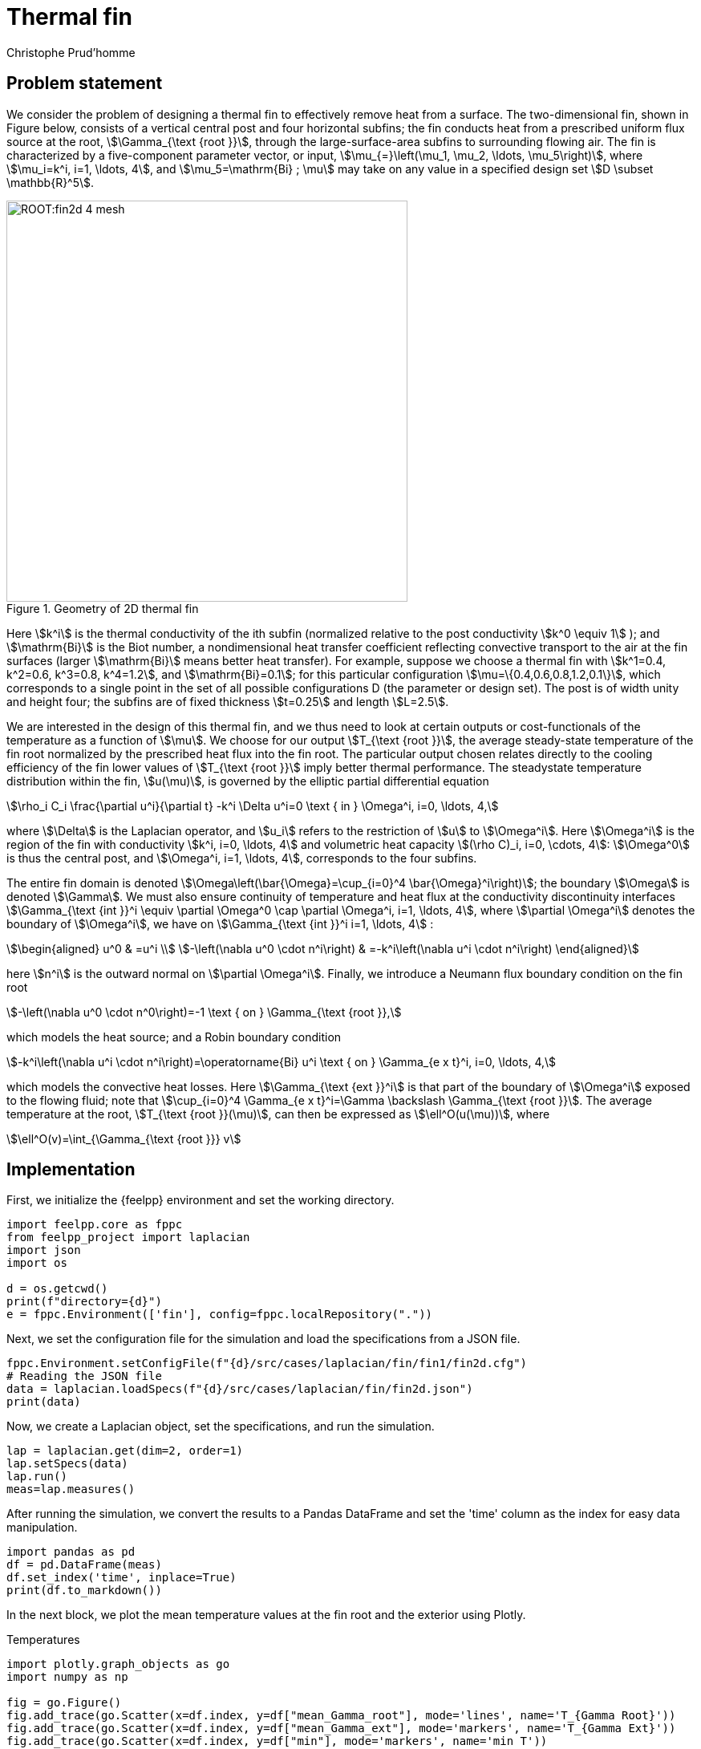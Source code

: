 = Thermal fin
Christophe Prud'homme
:page-plotly: true
:page-jupyter: true
:page-tags: case
:page-illustration: fin2d-4.png
:description: We simulate the heat transfer in a thermal fin

== Problem statement

We consider the problem of designing a thermal fin to effectively remove heat from a surface. The two-dimensional fin, shown in Figure below, consists of a vertical central post and four horizontal subfins; the fin conducts heat from a prescribed uniform flux source at the root, stem:[\Gamma_{\text {root }}], through the large-surface-area subfins to surrounding flowing air. The fin is characterized by a five-component parameter vector, or input, stem:[\mu_{=}\left(\mu_1, \mu_2, \ldots, \mu_5\right)], where stem:[\mu_i=k^i, i=1, \ldots, 4], and stem:[\mu_5=\mathrm{Bi} ; \mu] may take on any value in a specified design set stem:[D \subset \mathbb{R}^5].

.Geometry of 2D thermal fin
image::ROOT:fin2d-4-mesh.png[width=500px]

Here stem:[k^i] is the thermal conductivity of the ith subfin (normalized relative to the post conductivity stem:[k^0 \equiv 1] ); and stem:[\mathrm{Bi}] is the Biot number, a nondimensional heat transfer coefficient reflecting convective transport to the air at the fin surfaces (larger stem:[\mathrm{Bi}] means better heat transfer). For example, suppose we choose a thermal fin with stem:[k^1=0.4, k^2=0.6, k^3=0.8, k^4=1.2], and stem:[\mathrm{Bi}=0.1]; for this particular configuration stem:[\mu=\{0.4,0.6,0.8,1.2,0.1\}], which corresponds to a single point in the set of all possible configurations D (the parameter or design set). The post is of width unity and height four; the subfins are of fixed thickness stem:[t=0.25] and length stem:[L=2.5].

We are interested in the design of this thermal fin, and we thus need to look at certain outputs or cost-functionals of the temperature as a function of stem:[\mu]. We choose for our output stem:[T_{\text {root }}], the average steady-state temperature of the fin root normalized by the prescribed heat flux into the fin root. The particular output chosen relates directly to the cooling efficiency of the fin lower values of stem:[T_{\text {root }}] imply better thermal performance. The steadystate temperature distribution within the fin, stem:[u(\mu)], is governed by the elliptic partial differential equation
[stem]
++++
\rho_i C_i \frac{\partial u^i}{\partial t} -k^i \Delta u^i=0 \text { in } \Omega^i, i=0, \ldots, 4,
++++
where stem:[\Delta] is the Laplacian operator, and stem:[u_i] refers to the restriction of stem:[u] to stem:[\Omega^i]. 
Here stem:[\Omega^i] is the region of the fin with conductivity stem:[k^i, i=0, \ldots, 4] and volumetric heat capacity stem:[(\rho C)_i, i=0, \cdots, 4]: stem:[\Omega^0] is thus the central post, and stem:[\Omega^i, i=1, \ldots, 4], corresponds to the four subfins. 

The entire fin domain is denoted stem:[\Omega\left(\bar{\Omega}=\cup_{i=0}^4 \bar{\Omega}^i\right)]; the boundary stem:[\Omega] is denoted stem:[\Gamma]. We must also ensure continuity of temperature and heat flux at the conductivity discontinuity interfaces stem:[\Gamma_{\text {int }}^i \equiv \partial \Omega^0 \cap \partial \Omega^i, i=1, \ldots, 4], where stem:[\partial \Omega^i] denotes the boundary of stem:[\Omega^i], we have on stem:[\Gamma_{\text {int }}^i i=1, \ldots, 4] :
[stem]
++++
\begin{aligned}
u^0 & =u^i \\
-\left(\nabla u^0 \cdot n^i\right) & =-k^i\left(\nabla u^i \cdot n^i\right)
\end{aligned}
++++
here stem:[n^i] is the outward normal on stem:[\partial \Omega^i]. Finally, we introduce a Neumann flux boundary condition on the fin root
[stem]
++++
-\left(\nabla u^0 \cdot n^0\right)=-1 \text { on } \Gamma_{\text {root }},
++++
which models the heat source; and a Robin boundary condition
[stem]
++++
-k^i\left(\nabla u^i \cdot n^i\right)=\operatorname{Bi} u^i \text { on } \Gamma_{e x t}^i, i=0, \ldots, 4,
++++
which models the convective heat losses. Here stem:[\Gamma_{\text {ext }}^i] is that part of the boundary of stem:[\Omega^i] exposed to the flowing fluid; note that stem:[\cup_{i=0}^4 \Gamma_{e x t}^i=\Gamma \backslash \Gamma_{\text {root }}]. The average temperature at the root, stem:[T_{\text {root }}(\mu)], can then be expressed as stem:[\ell^O(u(\mu))], where
[stem]
++++
\ell^O(v)=\int_{\Gamma_{\text {root }}} v
++++

== Implementation

First, we initialize the {feelpp} environment and set the working directory.

[%dynamic,python]
----
import feelpp.core as fppc
from feelpp_project import laplacian
import json
import os

d = os.getcwd()
print(f"directory={d}")
e = fppc.Environment(['fin'], config=fppc.localRepository("."))
----

Next, we set the configuration file for the simulation and load the specifications from a JSON file.

[%dynamic,python]
----
fppc.Environment.setConfigFile(f"{d}/src/cases/laplacian/fin/fin1/fin2d.cfg")
# Reading the JSON file
data = laplacian.loadSpecs(f"{d}/src/cases/laplacian/fin/fin2d.json")
print(data)
----

Now, we create a Laplacian object, set the specifications, and run the simulation.

[%dynamic,python]
----
lap = laplacian.get(dim=2, order=1)
lap.setSpecs(data)
lap.run()
meas=lap.measures()
----

After running the simulation, we convert the results to a Pandas DataFrame and set the 'time' column as the index for easy data manipulation.

[%dynamic,python]
----
import pandas as pd
df = pd.DataFrame(meas)
df.set_index('time', inplace=True)
print(df.to_markdown())
----

In the next block, we plot the mean temperature values at the fin root and the exterior using Plotly.

.Temperatures
[%dynamic%raw%open,python]
----
import plotly.graph_objects as go
import numpy as np

fig = go.Figure()
fig.add_trace(go.Scatter(x=df.index, y=df["mean_Gamma_root"], mode='lines', name='T_{Gamma Root}'))
fig.add_trace(go.Scatter(x=df.index, y=df["mean_Gamma_ext"], mode='markers', name='T_{Gamma Ext}'))
fig.add_trace(go.Scatter(x=df.index, y=df["min"], mode='markers', name='min T'))
fig.add_trace(go.Scatter(x=df.index, y=df["max"], mode='markers', name='max T'))
fig.update_layout(title='Temperature', xaxis_title='time', yaxis_title='T')
fig.show()
----

Lastly, we plot the heat flux values at the fin root and the exterior.

.Fluxes
[%dynamic%raw%open,python]
----
fig = go.Figure()
fig.add_trace(go.Scatter(
    x=df.index, y=df["flux_Gamma_root"], mode='lines', name='Flux_{Gamma Root}'))
fig.add_trace(go.Scatter(
    x=df.index, y=df["flux_Gamma_ext"], mode='markers', name='Flux_{Gamma Ext}'))
fig.update_layout(title='Heat Flux', xaxis_title='time', yaxis_title='Flux')
fig.show()
----
